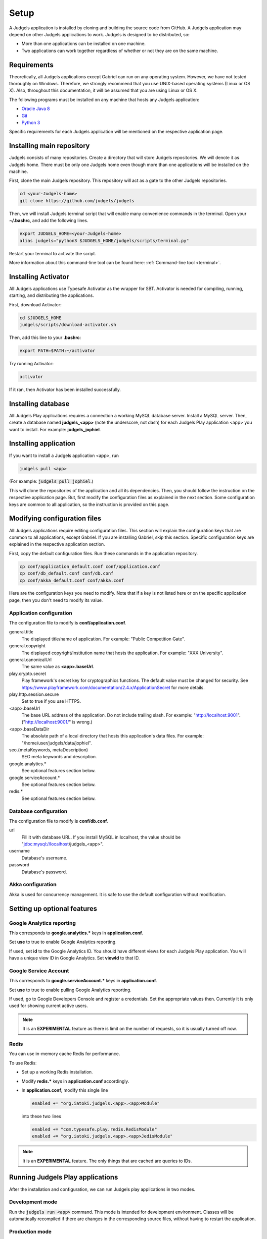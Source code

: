 .. _setup:

Setup
=====

A Judgels application is installed by cloning and building the source code from GitHub. A Judgels application may depend on other Judgels applications to work. Judgels is designed to be distributed, so:

- More than one applications can be installed on one machine.
- Two applications can work together regardless of whether or not they are on the same machine.

Requirements
------------

Theoretically, all Judgels applications except Gabriel can run on any operating system. However, we have not tested thoroughly on Windows. Therefore, we strongly recommend that you use UNIX-based operating systems (Linux or OS X). Also, throughout this documentation, it will be assumed that you are using Linux or OS X.

The following programs must be installed on any machine that hosts any Judgels application:

- `Oracle Java 8 <http://www.oracle.com/technetwork/java/javase/downloads/jdk8-downloads-2133151.html>`_
- `Git <http://git-scm.com/>`_
- `Python 3 <https://www.python.org>`_

Specific requirements for each Judgels application will be mentioned on the respective application page.

Installing main repository
--------------------------

Judgels consists of many repositories. Create a directory that will store Judgels repositories. We will denote it as Judgels home. There must be only one Judgels home even though more than one applications will be installed on the machine.

First, clone the main Judgels repository. This repository will act as a gate to the other Judgels repositories.

.. sourcecode:: bash

    cd <your-Judgels-home>
    git clone https://github.com/judgels/judgels

Then, we will install Judgels terminal script that will enable many convenience commands in the terminal. Open your **~/.bashrc**, and add the following lines.

.. sourcecode:: bash

    export JUDGELS_HOME=<your-Judgels-home>
    alias judgels="python3 $JUDGELS_HOME/judgels/scripts/terminal.py"

Restart your terminal to activate the script.

More information about this command-line tool can be found here: :ref:`Command-line tool <terminal>`.

Installing Activator
--------------------

All Judgels applications use Typesafe Activator as the wrapper for SBT. Activator is needed for compiling, running, starting, and distributing the applications.

First, download Activator:

.. sourcecode:: bash

    cd $JUDGELS_HOME
    judgels/scripts/download-activator.sh

Then, add this line to your **.bashrc**:

.. sourcecode:: bash

    export PATH=$PATH:~/activator

Try running Activator:

.. sourcecode:: bash

    activator

If it ran, then Activator has been installed successfully.

Installing database
-------------------

All Judgels Play applications requires a connection a working MySQL database server. Install a MySQL server. Then, create a database named **judgels_<app>** (note the underscore, not dash) for each Judgels Play application <app> you want to install. For example: **judgels_jophiel**.

Installing application
----------------------

If you want to install a Judgels application <app>, run

.. sourcecode:: bash

    judgels pull <app>

(For example: :code:`judgels pull jophiel`.)

This will clone the repositories of the application and all its dependencies. Then, you should follow the instruction on the respective application page. But, first modify the configuration files as explained in the next section. Some configuration keys are common to all application, so the instruction is provided on this page.

Modifying configuration files
-----------------------------

All Judgels applications require editing configuration files. This section will explain the configuration keys that are common to all applications, except Gabriel. If you are installing Gabriel, skip this section. Specific configuration keys are explained in the respective application section.

First, copy the default configuration files. Run these commands in the application repository.

.. sourcecode:: bash

    cp conf/application_default.conf conf/application.conf
    cp conf/db_default.conf conf/db.conf
    cp conf/akka_default.conf conf/akka.conf

Here are the configuration keys you need to modify. Note that if a key is not listed here or on the specific application page, then you don't need to modify its value.

Application configuration
*************************

The configuration file to modify is **conf/application.conf**.

general.title
    The displayed title/name of application. For example: "Public Competition Gate".

general.copyright
    The displayed copyright/institution name that hosts the application. For example: "XXX University".

general.canonicalUrl
    The same value as **<app>.baseUrl**.

play.crypto.secret
    Play framework's secret key for cryptographics functions. The default value must be changed for security. See https://www.playframework.com/documentation/2.4.x/ApplicationSecret for more details.

play.http.session.secure
    Set to true if you use HTTPS.

<app>.baseUrl
    The base URL address of the application. Do not include trailing slash. For example: "http://localhost:9001". ("http://localhost:9001/" is wrong.)

<app>.baseDataDir
    The absolute path of a local directory that hosts this application's data files. For example: "/home/user/judgels/data/jophiel".

seo.{metaKeywords, metaDescription}
    SEO meta keywords and description.

google.analytics.*
    See optional features section below.

google.serviceAccount.*
    See optional features section below.

redis.*
    See optional features section below.

Database configuration
**********************

The configuration file to modify is **conf/db.conf**.

url
    Fill it with database URL. If you install MySQL in localhost, the value should be "jdbc:mysql://localhost/judgels_<app>".

username
    Database's username.

password
    Database's password.

Akka configuration
******************

Akka is used for concurrency management. It is safe to use the default configuration without modification.

.. _play_run:

Setting up optional features
----------------------------

Google Analytics reporting
**************************

This corresponds to **google.analytics.\*** keys in **application.conf**.

Set **use** to true to enable Google Analytics reporting.

If used, set **id** to the Google Analytics ID. You should have different views for each Judgels Play application. You will have a unique view ID in Google Analytics. Set **viewId** to that ID.

Google Service Account
**********************

This corresponds to **google.serviceAccount.\*** keys in **application.conf**.

Set **use** to true to enable pulling Google Analytics reporting.

If used, go to Google Developers Console and register a credentials. Set the appropriate values then. Currently it is only used for showing current active users.

.. note::

    It is an **EXPERIMENTAL** feature as there is limit on the number of requests, so it is usually turned off now.

Redis
*****

You can use in-memory cache Redis for performance.

To use Redis:

- Set up a working Redis installation.
- Modify **redis.\*** keys in **application.conf** accordingly.
- In **application.conf**, modify this single line

  .. sourcecode:: bash

      enabled += "org.iatoki.judgels.<app>.<app>Module"

  into these two lines

  .. sourcecode:: bash

      enabled += "com.typesafe.play.redis.RedisModule"
      enabled += "org.iatoki.judgels.<app>.<app>JedisModule"


.. note::

    It is an **EXPERIMENTAL** feature. The only things that are cached are queries to IDs.


Running Judgels Play applications
---------------------------------

After the installation and configuration, we can run Judgels play applications in two modes.

Development mode
****************

Run the :code:`judgels run <app>` command. This mode is intended for development environment. Classes will be automatically recompiled if there are changes in the corresponding source files, without having to restart the application.

Production mode
***************

In production mode, we will deploy standalone executable files without the source code.

#. Run the :code:`judgels dist <app>` command. It will create a zip file JUDGELS_HOME/dist/**<app>-<version>.zip**.
#. Copy the zip file to the target machine, in its own JUDGELS_HOME/dist directory.
#. Unzip the file. There should be a directory JUDGELS_HOME/dist/<app>-<version>.
#. If you run in HTTPS, you have to create a directory **conf** inside the above directory. This is probably a Play framework bug, and has been reported in this `GitHub issue <https://github.com/playframework/playframework/issues/4820>`_.
#. Run the :code:`judgels start <app> <version>` or :code:`judgels start-https <app> <version>` command.


Setting Nginx reverse proxy
***************************

The URLs like http://localhost:900x are ugly. We can set up nice domain names using Nginx reverse proxy.

#. Install Nginx.
#. Set up virtual hosts. Assume that we want to set up Jophiel. Create a file named **jophiel** in **/etc/nginx/sites-available/** with this content: ::

       server {
           listen 80;
           server_name jophiel.judgels.local;

           location / {
               proxy_pass              http://localhost:9001;
               proxy_set_header        Host $host;
               proxy_set_header        X-Real-IP $remote_addr;
               proxy_set_header        X-Forwarded-For $proxy_add_x_forwarded_for;
               proxy_connect_timeout   150;
               proxy_send_timeout      100;
               proxy_read_timeout      100;
           }
       }

   The virtual host setting files for the other applications are similar. Just modify the server name and port number accordingly. The above server name is recommended for local development setup.

#. Enable the virtual host.

   .. sourcecode:: bash

       cd /etc/nginx/sites-enabled
       sudo ln -s ../sites-available/jophiel .

#. Reload Nginx.
#. Make the server name point to the server IP address. For local development setup, this can be done by adding this line to **/etc/hosts**: ::

       127.0.0.1    jophiel.judgels.local

   For production setup, add the subdomain on your domain management web interface.

#. That's it. The Judgels application can be opened on your browser using the new server name (in this case, http://jophiel.judgels.local).
